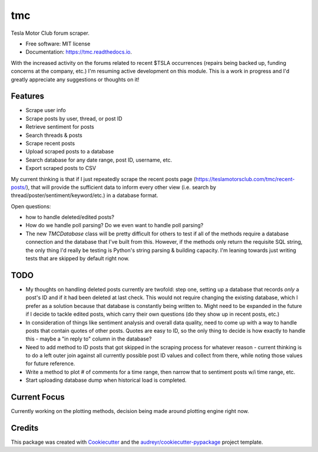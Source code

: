 ===
tmc
===


Tesla Motor Club forum scraper.


* Free software: MIT license
* Documentation: https://tmc.readthedocs.io.

With the increased activity on the forums related to recent $TSLA occurrences (repairs being backed up, funding concerns at the company, etc.) I'm resuming active development on this module. This is a work in progress and I'd greatly appreciate any suggestions or thoughts on it!

Features
--------

* Scrape user info
* Scrape posts by user, thread, or post ID
* Retrieve sentiment for posts
* Search threads & posts
* Scrape recent posts
* Upload scraped posts to a database
* Search database for any date range, post ID, username, etc.
* Export scraped posts to CSV 

My current thinking is that if I just repeatedly scrape the recent posts page (https://teslamotorsclub.com/tmc/recent-posts/), that will provide the sufficient data to inform every other view (i.e. search by thread/poster/sentiment/keyword/etc.) in a database format.

Open questions:

- how to handle deleted/edited posts?
- How do we handle poll parsing? Do we even want to handle poll parsing?
- The new `TMCDatabase` class will be pretty difficult for others to test if all of the methods require a database connection and the database that I've built from this. However, if the methods only return the requisite SQL string, the only thing I'd really be testing is Python's string parsing & building capacity.  I'm leaning towards just writing tests that are skipped by default right now.

TODO
----
- My thoughts on handling deleted posts currently are twofold: step one, setting up a database that records *only* a post's ID and if it had been deleted at last check.  This would not require changing the existing database, which I prefer as a solution because that database is constantly being written to.  Might need to be expanded in the future if I decide to tackle edited posts, which carry their own questions (do they show up in recent posts, etc.)

- In consideration of things like sentiment analysis and overall data quality, need to come up with a way to handle posts that contain quotes of other posts. Quotes are easy to ID, so the only thing to decide is how exactly to handle this - maybe a "in reply to" column in the database?

- Need to add method to ID posts that got skipped in the scraping process for whatever reason - current thinking is to do a left outer join against all currently possible post ID values and collect from there, while noting those values for future reference.

- Write a method to plot # of comments for a time range, then narrow that to sentiment posts w/i time range, etc.

- Start uploading database dump when historical load is completed.

Current Focus
------
Currently working on the plotting methods, decision being made around plotting engine right now.

Credits
-------

This package was created with Cookiecutter_ and the `audreyr/cookiecutter-pypackage`_ project template.

.. _Cookiecutter: https://github.com/audreyr/cookiecutter
.. _`audreyr/cookiecutter-pypackage`: https://github.com/audreyr/cookiecutter-pypackage
